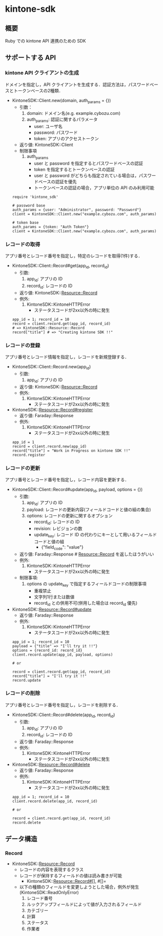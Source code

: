 * kintone-sdk
** 概要
Ruby での kintone API 連携のための SDK

** サポートする API
*** kintone API クライアントの生成
ドメインを指定し，API クライアントを生成する．認証方法は，パスワードベースとトークンベースの2種類．

+ KintoneSDK::Client.new(domain, auth_params = {})
  + 引数：
    1. domain: ドメイン名(e.g. example.cybozu.com)
    2. auth_params: 認証に関するパラメータ
       - user: ユーザ名
       - password: パスワード
       - token: アプリのアクセストークン
  + 返り値: KintoneSDK::Client
  + 制限事項
    1. auth_params
       - user と password を指定するとパスワードベースの認証
       - token を指定するとトークンベースの認証
       - user と password がどちらも指定されている場合は，パスワードベースの認証を優先
       - トークンベースの認証の場合，アプリ単位の API のみ利用可能

 #+BEGIN_SRC
require 'kintone_sdk'

# password base
auth_params = {user: "Administrator", password: "Password"}
client = KintoneSDK::Client.new("example.cybozu.com", auth_params)

# token base
auth_params = {token: "Auth Token"}
client = KintoneSDK::Client.new("example.cybozu.com", auth_params)
 #+END_SRC

*** レコードの取得
アプリ番号とレコード番号を指定し，特定のレコードを取得(1件)する．

+ KintoneSDK::Client::Record#get(app_id, record_id)
  + 引数:
    1. app_id: アプリの ID
    2. record_id: レコードの ID
  + 返り値: KintoneSDK::Resource::Record
  + 例外:
    1. KintoneSDK::KintoneHTTPError
       - ステータスコードが2xx以外の時に発生

 #+BEGIN_SRC
app_id = 1; record_id = 10
record = client.record.get(app_id, record_id)
# => KintoneSDK::Resource::Record
record["title"] # => "Creating kintone SDK !!"
 #+END_SRC

*** レコードの登録
アプリ番号とレコード情報を指定し，レコードを新規登録する．

+ KintoneSDK::Client::Record.new(app_id)
  + 引数:
    1. app_id: アプリの ID
  + 返り値: KintoneSDK::Resource::Record
  + 例外:
    1. KintoneSDK::KintoneHTTPError
       - ステータスコードが2xx以外の時に発生

+ KintoneSDK::Resource::Record#register
  + 返り値: Faraday::Response
  + 例外:
    1. KintoneSDK::KintoneHTTPError
       - ステータスコードが2xx以外の時に発生

 #+BEGIN_SRC
app_id = 1
record = client.record.new(app_id)
record["title"] = "Work in Progress on kintone SDK !!"
record.register
 #+END_SRC

*** レコードの更新
アプリ番号とレコード番号を指定し，レコード内容を更新する．

+ KintoneSDK::Client::Record#update(app_id, payload, options = {})
  + 引数:
    1. app_id: アプリの ID
    2. payload: レコードの更新内容(フィールドコードと値の組の集合)
    3. options: レコードの更新に関するオプション
       - record_id: レコードの ID
       - revision: レビジョンの数
       - update_key: レコード ID の代わりにキーとして用いるフィールドコードと値の組
         - {"field_code": "value"}
  + 返り値: Faraday::Response # Resource::Record を返したほうがいい
  + 例外:
    1. KintoneSDK::KintoneHTTPError
       - ステータスコードが2xx以外の時に発生
  + 制限事項:
    1. options の update_key で指定するフィールドコードの制限事項
       - 重複禁止
       - 文字列1行または数値
       - record_id との併用不可(併用した場合は record_id 優先)

+ KintoneSDK::Resource::Record#update
  + 返り値: Faraday::Response
  + 例外:
    1. KintoneSDK::KintoneHTTPError
       - ステータスコードが2xx以外の時に発生

 #+BEGIN_SRC
app_id = 1; record_id = 10
payload = {"title" => "I'll try it !!"}
options = {record_id: record_id}
client.record.update(app_id, payload, options)

# or

record = client.record.get(app_id, record_id)
record["title"] = "I'll try it !!"
record.update
 #+END_SRC

*** レコードの削除
アプリ番号とレコード番号を指定し，レコードを削除する．

+ KintoneSDK::Client::Record#delete(app_id, record_id)
  + 引数:
    1. app_id: アプリの ID
    2. record_id: レコードの ID
  + 返り値: Faraday::Response
  + 例外:
    1. KintoneSDK::KintoneHTTPError
       - ステータスコードが2xx以外の時に発生
+ KintoneSDK::Resource::Record#delete
  + 返り値: Faraday::Response
  + 例外:
    1. KintoneSDK::KintoneHTTPError
       - ステータスコードが2xx以外の時に発生

 #+BEGIN_SRC
app_id = 1; record_id = 10
client.record.delete(app_id, record_id)

# or

record = client.record.get(app_id, record_id)
record.delete
 #+END_SRC
** データ構造
*** Record
+ KintoneSDK::Resource::Record
  + レコードの内容を表現するクラス
  + レコードが保持するフィールドの値は読み書きが可能
    + KintoneSDK::Resource::Record#[], #[]=
  + 以下の種類のフィールドを変更しようとした場合，例外が発生(KintoneSDK::ReadOnlyError)
    1. レコード番号
    2. ルックアップフィールドによって値が入力されるフィールド
    3. カテゴリー
    4. 計算
    5. ステータス
    6. 作業者
